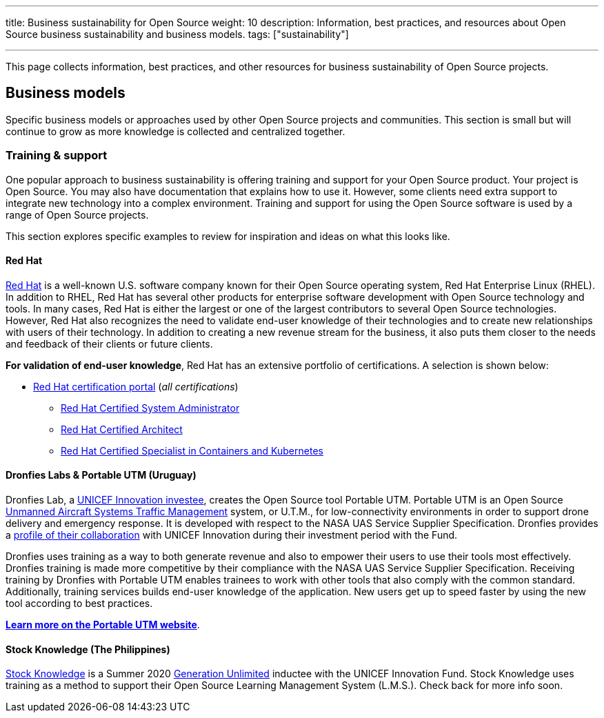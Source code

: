 ---
title: Business sustainability for Open Source
weight: 10
description: Information, best practices, and resources about Open Source business sustainability and business models.
tags: ["sustainability"]

---
:toc:

This page collects information, best practices, and other resources for business sustainability of Open Source projects.

////
[[foundations]]
== Foundations
////

[[business-models]]
== Business models

Specific business models or approaches used by other Open Source projects and communities.
This section is small but will continue to grow as more knowledge is collected and centralized together.

[[business-models--training]]
=== Training & support

One popular approach to business sustainability is offering training and support for your Open Source product.
Your project is Open Source.
You may also have documentation that explains how to use it.
However, some clients need extra support to integrate new technology into a complex environment.
Training and support for using the Open Source software is used by a range of Open Source projects.

This section explores specific examples to review for inspiration and ideas on what this looks like.

[[training--red-hat]]
==== Red Hat

https://www.redhat.com/en[Red Hat] is a well-known U.S. software company known for their Open Source operating system, Red Hat Enterprise Linux (RHEL).
In addition to RHEL, Red Hat has several other products for enterprise software development with Open Source technology and tools.
In many cases, Red Hat is either the largest or one of the largest contributors to several Open Source technologies.
However, Red Hat also recognizes the need to validate end-user knowledge of their technologies and to create new relationships with users of their technology.
In addition to creating a new revenue stream for the business, it also puts them closer to the needs and feedback of their clients or future clients.

*For validation of end-user knowledge*, Red Hat has an extensive portfolio of certifications.
A selection is shown below:

* https://www.redhat.com/en/services/certifications[Red Hat certification portal]
  (_all certifications_)
** https://www.redhat.com/en/services/certification/rhcsa[Red Hat Certified System Administrator]
** https://www.redhat.com/en/services/certification/rhca[Red Hat Certified Architect]
** https://www.redhat.com/en/services/certification/red-hat-certified-specialist-in-containers-and-kubernetes[Red Hat Certified Specialist in Containers and Kubernetes]

[[training--dronfies]]
==== Dronfies Labs & Portable UTM (Uruguay)

Dronfies Lab, a https://www.unicef.org/innovation/venturefund/dronescohort/DronfiesLabs[UNICEF Innovation investee], creates the Open Source tool Portable UTM.
Portable UTM is an Open Source https://www.nasa.gov/ames/utm/[Unmanned Aircraft Systems Traffic Management] system, or U.T.M., for low-connectivity environments in order to support drone delivery and emergency response.
It is developed with respect to the NASA UAS Service Supplier Specification.
Dronfies provides a https://dronfies.com/case/unicef-innovation-fund/[profile of their collaboration] with UNICEF Innovation during their investment period with the Fund.

Dronfies uses training as a way to both generate revenue and also to empower their users to use their tools most effectively.
Dronfies training is made more competitive by their compliance with the NASA UAS Service Supplier Specification.
Receiving training by Dronfies with Portable UTM enables trainees to work with other tools that also comply with the common standard.
Additionally, training services builds end-user knowledge of the application.
New users get up to speed faster by using the new tool according to best practices.

https://portableutm.com/#[*Learn more on the Portable UTM website*].

[[training--stock-knowledge]]
==== Stock Knowledge (The Philippines)

https://www.theknowledgetools.com/[Stock Knowledge] is a Summer 2020 https://www.generationunlimited.org/[Generation Unlimited] inductee with the UNICEF Innovation Fund.
Stock Knowledge uses training as a method to support their Open Source Learning Management System (L.M.S.).
Check back for more info soon.
